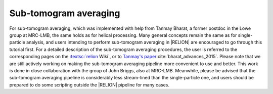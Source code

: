 Sub-tomogram averaging
======================

For sub-tomogram averaging, which was implemented with help from Tanmay Bharat, a former postdoc in the Lowe group at MRC-LMB, the same holds as for helical processing.
Many general concepts remain the same as for single-particle analysis, and users intending to perform sub-tomogram averaging in |RELION| are encouraged to go through this tutorial first.
For a detailed description of the sub-tomogram averaging procedures, the user is referred to the corresponding pages on the `:textsc:`relion <http://www2.mrc-lmb.cam.ac.uk/relion/index.php/Sub-tomogram_averaging>`_ Wiki`, or to `Tanmay's paper <http://dx.doi.org/10.1016/j.str.2015.06.026>`_:cite:`bharat_advances_2015`.
Please note that we are still actively working on making the sub-tomogram averaging pipeline more convenient to use and better.
This work is done in close collaboration with the group of John Briggs, also at MRC-LMB.
Meanwhile, please be advised that the sub-tomogram averaging pipeline is considerably less stream-lined than the single-particle one, and users should be prepared to do some scripting outside the |RELION| pipeline for many cases.
